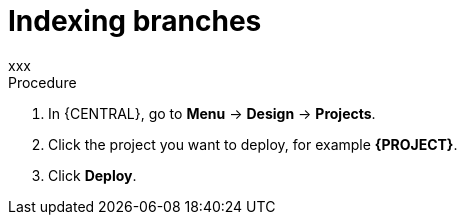 [id='index-branches-proc']

= Indexing branches
xxx

.Procedure
. In {CENTRAL}, go to *Menu* -> *Design* -> *Projects*.
. Click the project you want to deploy, for example *{PROJECT}*.
. Click *Deploy*.
